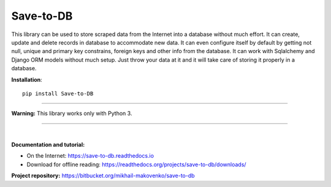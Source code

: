 Save-to-DB
----------
This library can be used to store scraped data from the Internet into a
database without much effort. It can create, update and delete records in
database to accommodate new data. It can even configure itself by default by
getting not null, unique and primary key constrains, foreign keys and other info
from the database. It can work with Sqlalchemy and Django ORM models without
much setup. Just throw your data at it and it will take care of storing it
properly in a database.

**Installation**::

    pip install Save-to-DB

----

**Warning:** This library works only with Python 3.

----

|

**Documentation and tutorial:**

- On the Internet: https://save-to-db.readthedocs.io
- Download for offline reading:
  https://readthedocs.org/projects/save-to-db/downloads/


**Project repository:** https://bitbucket.org/mikhail-makovenko/save-to-db
